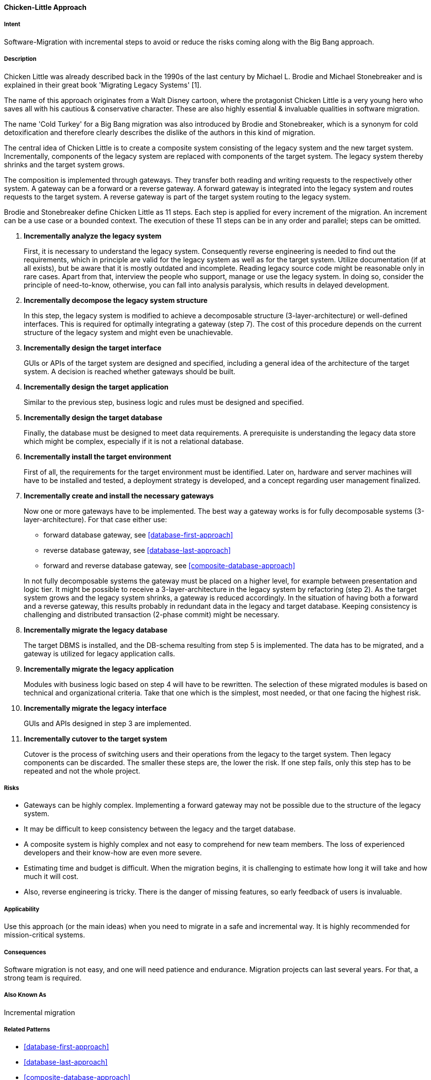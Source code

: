 [[Chicken-Little-Strategy]]
==== [pattern]#Chicken-Little Approach#

===== Intent
Software-Migration with incremental steps to avoid or reduce the risks coming along with the Big Bang approach.

===== Description
Chicken Little was already described back in the 1990s of the last century by Michael L. Brodie and Michael Stonebreaker and is explained in their great book 'Migrating Legacy Systems' [1].

The name of this approach originates from a Walt Disney cartoon, where the protagonist Chicken Little is a very young hero who saves all with his cautious & conservative character. These are also highly essential & invaluable qualities in software migration.

The name 'Cold Turkey' for a Big Bang migration was also introduced by Brodie and Stonebreaker, which is a synonym for cold detoxification and therefore clearly describes the dislike of the authors in this kind of migration.

The central idea of Chicken Little is to create a composite system consisting of the legacy system and the new target system.
Incrementally, components of the legacy system are replaced with components of the target system.
The legacy system thereby shrinks and the target system grows.

The composition is implemented through gateways.
They transfer both reading and writing requests to the respectively other system.
A gateway can be a forward or a reverse gateway.
A forward gateway is integrated into the legacy system and routes requests to the target system.
A reverse gateway is part of the target system routing to the legacy system.

Brodie and Stonebreaker define Chicken Little as 11 steps.
Each step is applied for every increment of the migration.
An increment can be a use case or a bounded context.
The execution of these 11 steps can be in any order and parallel; steps can be omitted.

. *Incrementally analyze the legacy system*
+
First, it is necessary to understand the legacy system.
Consequently reverse engineering is needed to find out the requirements, which in principle are valid for the legacy system as well as for the target system.
Utilize documentation (if at all exists), but be aware that it is mostly outdated and incomplete.
Reading legacy source code might be reasonable only in rare cases.
Apart from that, interview the people who support, manage or use the legacy system.
In doing so, consider the principle of need-to-know, otherwise, you can fall into analysis paralysis, which results in delayed development.

. *Incrementally decompose the legacy system structure*
+
In this step, the legacy system is modified to achieve a decomposable structure (3-layer-architecture) or well-defined interfaces.
This is required for optimally integrating a gateway (step 7).
The cost of this procedure depends on the current structure of the legacy system and might even be unachievable.

. *Incrementally design the target interface*
+
GUIs or APIs of the target system are designed and specified, including a general idea of the architecture of the target system.
A decision is reached whether gateways should be built.

. *Incrementally design the target application*
+
Similar to the previous step, business logic and rules must be designed and specified.

. *Incrementally design the target database*
+
Finally, the database must be designed to meet data requirements. A prerequisite is understanding the legacy data store which might be complex, especially if it is not a relational database.

. *Incrementally install the target environment*
+
First of all, the requirements for the target environment must be identified. Later on, hardware and server machines will have to be installed and tested, a deployment strategy is developed, and a concept regarding user management finalized.

. *Incrementally create and install the necessary gateways*
+
Now one or more gateways have to be implemented.
The best way a gateway works is for fully decomposable systems (3-layer-architecture). For that case either use:
+
* forward database gateway, see <<database-first-approach>>
* reverse database gateway, see <<database-last-approach>>
* forward and reverse database gateway, see <<composite-database-approach>>

+
In not fully decomposable systems the gateway must be placed on a higher level, for example between presentation and logic tier.
It might be possible to receive a 3-layer-architecture in the legacy system by refactoring (step 2).
As the target system grows and the legacy system shrinks, a gateway is reduced accordingly.
In the situation of having both a forward and a reverse gateway, this results probably in redundant data in the legacy and target database. Keeping consistency is challenging and distributed transaction (2-phase commit) might be necessary.

. *Incrementally migrate the legacy database*
+
The target DBMS is installed, and the DB-schema resulting from step 5 is implemented. The data has to be migrated, and a gateway is utilized for legacy application calls.

. *Incrementally migrate the legacy application*
+
Modules with business logic based on step 4 will have to be rewritten.
The selection of these migrated modules is based on technical and organizational criteria.
Take that one which is the simplest, most needed, or that one facing the highest risk.

. *Incrementally migrate the legacy interface*
+
GUIs and APIs designed in step 3 are implemented.

. *Incrementally cutover to the target system*
+
Cutover is the process of switching users and their operations from the legacy to the target system.
Then legacy components can be discarded.
The smaller these steps are, the lower the risk.
If one step fails, only this step has to be repeated and not the whole project.

===== Risks

* Gateways can be highly complex.
Implementing a forward gateway may not be possible due to the structure of the legacy system.
* It may be difficult to keep consistency between the legacy and the target database.
* A composite system is highly complex and not easy to comprehend for new team members. The loss of experienced developers and their know-how are even more
 severe.
* Estimating time and budget is difficult.
When the migration begins, it is challenging to estimate how long it will take and how much it will cost.
* Also, reverse engineering is tricky.
There is the danger of missing features, so early feedback of users is invaluable.

===== Applicability

Use this approach (or the main ideas) when you need to migrate in a safe and incremental way. It is highly recommended for mission-critical systems.

===== Consequences

Software migration is not easy, and one will need patience and endurance.
Migration projects can last several years. For that, a strong team is required.

===== Also Known As

Incremental migration

===== Related Patterns

* <<database-first-approach>>
* <<database-last-approach>>
* <<composite-database-approach>>

===== References

* [1] <<Brodie-Stonebraker>>
* [2] Matthias Möser, Abschied nehmen vom Legacy-System, Java Magazin 3.18, https://entwickler.de/leseproben/legacy-systeme-agil-ersetzen-579827753.html

// end of list
